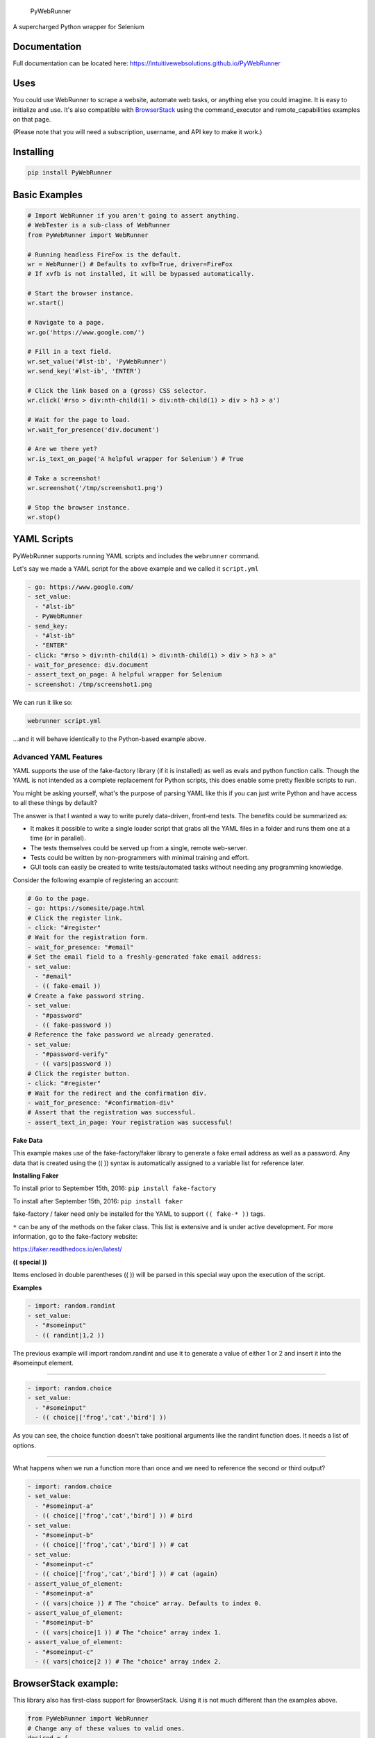.. figure:: http://iws-public.s3.amazonaws.com/Media/PyWebRunner.png
   :alt: PyWebRunner

   PyWebRunner

A supercharged Python wrapper for Selenium

|Build Status|

Documentation
-------------

Full documentation can be located here:
https://intuitivewebsolutions.github.io/PyWebRunner

Uses
----

You could use WebRunner to scrape a website, automate web tasks, or
anything else you could imagine. It is easy to initialize and use. It's
also compatible with
`BrowserStack <https://www.browserstack.com/automate/python>`__ using
the command\_executor and remote\_capabilities examples on that page.

(Please note that you will need a subscription, username, and API key to
make it work.)

Installing
----------

.. code:: bash

    pip install PyWebRunner

Basic Examples
--------------

.. code:: python

    # Import WebRunner if you aren't going to assert anything.
    # WebTester is a sub-class of WebRunner
    from PyWebRunner import WebRunner

    # Running headless FireFox is the default.
    wr = WebRunner() # Defaults to xvfb=True, driver=FireFox
    # If xvfb is not installed, it will be bypassed automatically.

    # Start the browser instance.
    wr.start()

    # Navigate to a page.
    wr.go('https://www.google.com/')

    # Fill in a text field.
    wr.set_value('#lst-ib', 'PyWebRunner')
    wr.send_key('#lst-ib', 'ENTER')

    # Click the link based on a (gross) CSS selector.
    wr.click('#rso > div:nth-child(1) > div:nth-child(1) > div > h3 > a')

    # Wait for the page to load.
    wr.wait_for_presence('div.document')

    # Are we there yet?
    wr.is_text_on_page('A helpful wrapper for Selenium') # True

    # Take a screenshot!
    wr.screenshot('/tmp/screenshot1.png')

    # Stop the browser instance.
    wr.stop()

YAML Scripts
------------

PyWebRunner supports running YAML scripts and includes the ``webrunner``
command.

Let's say we made a YAML script for the above example and we called it
``script.yml``

.. code:: yaml

    - go: https://www.google.com/
    - set_value:
      - "#lst-ib"
      - PyWebRunner
    - send_key:
      - "#lst-ib"
      - "ENTER"
    - click: "#rso > div:nth-child(1) > div:nth-child(1) > div > h3 > a"
    - wait_for_presence: div.document
    - assert_text_on_page: A helpful wrapper for Selenium
    - screenshot: /tmp/screenshot1.png

We can run it like so:

.. code:: bash

    webrunner script.yml

...and it will behave identically to the Python-based example above.

Advanced YAML Features
~~~~~~~~~~~~~~~~~~~~~~

YAML supports the use of the fake-factory library (if it is installed)
as well as evals and python function calls. Though the YAML is not
intended as a complete replacement for Python scripts, this does enable
some pretty flexible scripts to run.

You might be asking yourself, what's the purpose of parsing YAML like
this if you can just write Python and have access to all these things by
default?

The answer is that I wanted a way to write purely data-driven, front-end
tests. The benefits could be summarized as:

-  It makes it possible to write a single loader script that grabs all
   the YAML files in a folder and runs them one at a time (or in
   parallel).
-  The tests themselves could be served up from a single, remote
   web-server.
-  Tests could be written by non-programmers with minimal training and
   effort.
-  GUI tools can easily be created to write tests/automated tasks
   without needing any programming knowledge.

Consider the following example of registering an account:

.. code:: yaml

    # Go to the page.
    - go: https://somesite/page.html
    # Click the register link.
    - click: "#register"
    # Wait for the registration form.
    - wait_for_presence: "#email"
    # Set the email field to a freshly-generated fake email address:
    - set_value:
      - "#email"
      - (( fake-email ))
    # Create a fake password string.
    - set_value:
      - "#password"
      - (( fake-password ))
    # Reference the fake password we already generated.
    - set_value:
      - "#password-verify"
      - (( vars|password ))
    # Click the register button.
    - click: "#register"
    # Wait for the redirect and the confirmation div.
    - wait_for_presence: "#confirmation-div"
    # Assert that the registration was successful.
    - assert_text_in_page: Your registration was successful!

**Fake** **Data**

This example makes use of the fake-factory/faker library to generate a
fake email address as well as a password. Any data that is created using
the (( )) syntax is automatically assigned to a variable list for
reference later.

**Installing** **Faker**

To install prior to September 15th, 2016: ``pip install fake-factory``

To install after September 15th, 2016: ``pip install faker``

fake-factory / faker need only be installed for the YAML to support
``(( fake-* ))`` tags.

``*`` can be any of the methods on the faker class. This list is
extensive and is under active development. For more information, go to
the fake-factory website:

https://faker.readthedocs.io/en/latest/

**((** **special** **))**

Items enclosed in double parentheses (( )) will be parsed in this
special way upon the execution of the script.

**Examples**

.. code:: yaml

    - import: random.randint
    - set_value:
      - "#someinput"
      - (( randint|1,2 ))

The previous example will import random.randint and use it to generate a
value of either 1 or 2 and insert it into the #someinput element.

--------------

.. code:: yaml

    - import: random.choice
    - set_value:
      - "#someinput"
      - (( choice|['frog','cat','bird'] ))

As you can see, the choice function doesn't take positional arguments
like the randint function does. It needs a list of options.

--------------

What happens when we run a function more than once and we need to
reference the second or third output?

.. code:: yaml

    - import: random.choice
    - set_value:
      - "#someinput-a"
      - (( choice|['frog','cat','bird'] )) # bird
    - set_value:
      - "#someinput-b"
      - (( choice|['frog','cat','bird'] )) # cat
    - set_value:
      - "#someinput-c"
      - (( choice|['frog','cat','bird'] )) # cat (again)
    - assert_value_of_element:
      - "#someinput-a"
      - (( vars|choice )) # The "choice" array. Defaults to index 0.
    - assert_value_of_element:
      - "#someinput-b"
      - (( vars|choice|1 )) # The "choice" array index 1.
    - assert_value_of_element:
      - "#someinput-c"
      - (( vars|choice|2 )) # The "choice" array index 2.

BrowserStack example:
---------------------

This library also has first-class support for BrowserStack. Using it is
not much different than the examples above.

.. code:: python

    from PyWebRunner import WebRunner
    # Change any of these values to valid ones.
    desired = {
        'browser': 'Edge',
        'browser_version': '13.0',
        'os': 'Windows',
        'os_version': '10',
        'resolution': '1440x900'
    }
    # Make sure you plug in your own USERNAME and API_KEY values here.
    wr = WebRunner(desired_capabilities=desired,
                   command_executor='http://USERNAME:API_KEY@hub.browserstack.com:80/wd/hub',
                                 driver='Remote')
    wr.start()
    wr.go('http://google.com')
    # ... Etc.

--------------

Testing
-------

WebTester
---------

WebTester inherits WebRunner so it has all the same methods that
WebRunner has but it adds some additional methods that are useful for
testing.

Testing Asserts
~~~~~~~~~~~~~~~

-  assert\_alert\_not\_present
-  assert\_alert\_present
-  assert\_checked
-  assert\_element\_contains\_text
-  assert\_element\_has\_class
-  assert\_element\_not\_has\_class
-  assert\_exists
-  assert\_found
-  assert\_not\_checked
-  assert\_not\_found
-  assert\_not\_visible
-  assert\_text\_in\_element
-  assert\_text\_in\_elements
-  assert\_text\_in\_page
-  assert\_text\_not\_in\_page
-  assert\_url
-  assert\_value\_of\_element
-  assert\_visible

.. |Build Status| image:: https://travis-ci.org/IntuitiveWebSolutions/PyWebRunner.svg?branch=master
   :target: https://travis-ci.org/IntuitiveWebSolutions/PyWebRunner
